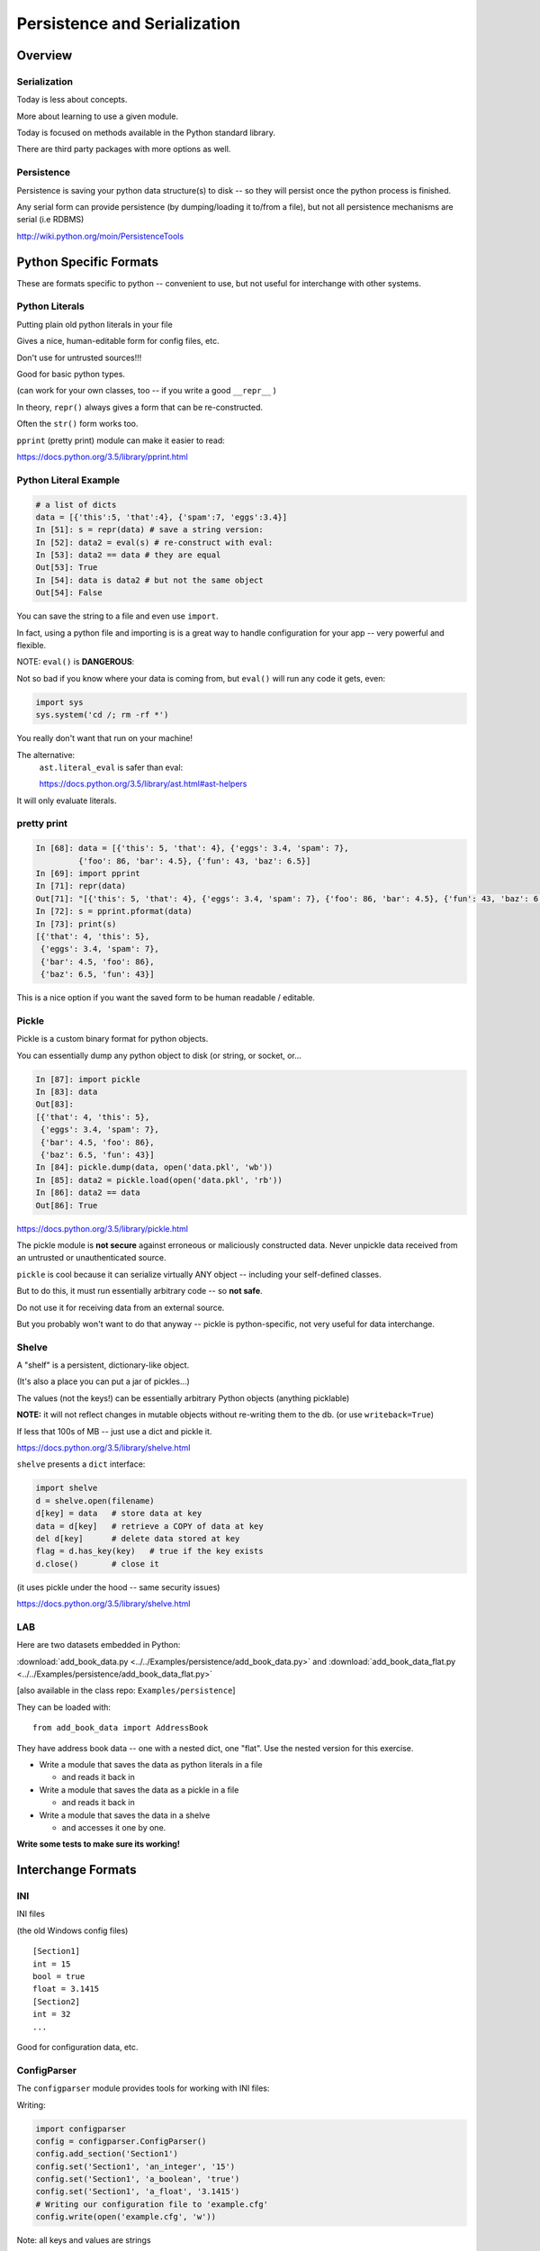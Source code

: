 .. _serialization:

*****************************
Persistence and Serialization
*****************************

========
Overview
========

.. rst-class:: left
  Persistence and Serialization are closely related.

  *Serialization* means taking a potentially complex data structure and converting it into a single string of bytes.

  https://en.wikipedia.org/wiki/Serialization

  *Persistence* is storing data in a way that it will persist beyond the run-time of your program.

  https://en.wikipedia.org/wiki/Persistence_(computer_science)

  They are closely related, because most forms of persistent storage -- simple text files, databases, etc., require that it be turned into a simple string of bytes first. After all, at the end of the day, everything done with computers is ultimately a serial string of bytes.

  Serialization is also very useful for transmitting information between systems -- over the network, etc.


Serialization
-------------

Today is less about concepts.

More about learning to use a given module.

.. rst-class:: medium

  So less talk, more coding.

Today is focused on methods available in the Python standard library.

There are third party packages with more options as well.


Persistence
-----------

Persistence is saving your python data structure(s) to disk -- so they
will persist once the python process is finished.

Any serial form can provide persistence (by dumping/loading it to/from
a file), but not all persistence mechanisms are serial (i.e RDBMS)

http://wiki.python.org/moin/PersistenceTools


=======================
Python Specific Formats
=======================

These are formats specific to python -- convenient to use, but not useful for interchange with other systems.


Python Literals
---------------

Putting plain old python literals in your file

Gives a nice, human-editable form for config files, etc.

Don't use for untrusted sources!!!

Good for basic python types.

(can work for your own classes, too -- if you write a good ``__repr__`` )

In theory, ``repr()`` always gives a form that can be re-constructed.

Often the ``str()`` form works too.

``pprint``  (pretty print) module can make it easier to read:

https://docs.python.org/3.5/library/pprint.html


Python Literal Example
----------------------

.. code-block:: ipython

    # a list of dicts
    data = [{'this':5, 'that':4}, {'spam':7, 'eggs':3.4}]
    In [51]: s = repr(data) # save a string version:
    In [52]: data2 = eval(s) # re-construct with eval:
    In [53]: data2 == data # they are equal
    Out[53]: True
    In [54]: data is data2 # but not the same object
    Out[54]: False


You can save the string to a file and even use ``import``.

In fact, using a python file and importing is is a great way to handle configuration for your app -- very powerful and flexible.

.. nextslide::

NOTE: ``eval()`` is **DANGEROUS**:

Not so bad if you know where your data is coming from, but ``eval()`` will run any code it gets, even:

.. code-block:: python

    import sys
    sys.system('cd /; rm -rf *')

You really don't want that run on your machine!

The alternative:
   ``ast.literal_eval`` is safer than eval:

   https://docs.python.org/3.5/library/ast.html#ast-helpers

It will only evaluate literals.


pretty print
------------

.. code-block:: ipython

    In [68]: data = [{'this': 5, 'that': 4}, {'eggs': 3.4, 'spam': 7},
             {'foo': 86, 'bar': 4.5}, {'fun': 43, 'baz': 6.5}]
    In [69]: import pprint
    In [71]: repr(data)
    Out[71]: "[{'this': 5, 'that': 4}, {'eggs': 3.4, 'spam': 7}, {'foo': 86, 'bar': 4.5}, {'fun': 43, 'baz': 6.5}]"
    In [72]: s = pprint.pformat(data)
    In [73]: print(s)
    [{'that': 4, 'this': 5},
     {'eggs': 3.4, 'spam': 7},
     {'bar': 4.5, 'foo': 86},
     {'baz': 6.5, 'fun': 43}]

This is a nice option if you want the saved form to be human readable / editable.

Pickle
------

Pickle is a custom binary format for python objects.

You can essentially dump any python object to disk (or string, or socket, or...

.. code-block:: ipython

    In [87]: import pickle
    In [83]: data
    Out[83]:
    [{'that': 4, 'this': 5},
     {'eggs': 3.4, 'spam': 7},
     {'bar': 4.5, 'foo': 86},
     {'baz': 6.5, 'fun': 43}]
    In [84]: pickle.dump(data, open('data.pkl', 'wb'))
    In [85]: data2 = pickle.load(open('data.pkl', 'rb'))
    In [86]: data2 == data
    Out[86]: True

https://docs.python.org/3.5/library/pickle.html

.. nextslide::

.. rst-class:: medium

  **Warning**

The pickle module is **not secure** against erroneous or maliciously constructed data. Never unpickle data received from an untrusted or unauthenticated source.

``pickle`` is cool because it can serialize virtually ANY object -- including your self-defined classes.

But to do this, it must run essentially arbitrary code -- so **not safe**.

Do not use it for receiving data from an external source.

But you probably won't want to do that anyway -- pickle is python-specific, not very useful for data interchange.

Shelve
------

A "shelf" is a persistent, dictionary-like object.

(It's also a place you can put a jar of pickles...)

The values (not the keys!) can be essentially arbitrary Python objects (anything picklable)

**NOTE:** it will not reflect changes in mutable objects without re-writing them to the db. (or use ``writeback=True``)

If less that 100s of MB -- just use a dict and pickle it.

https://docs.python.org/3.5/library/shelve.html

.. nextslide::

``shelve``  presents a ``dict``  interface:

.. code-block:: ipython

    import shelve
    d = shelve.open(filename)
    d[key] = data   # store data at key
    data = d[key]   # retrieve a COPY of data at key
    del d[key]      # delete data stored at key
    flag = d.has_key(key)   # true if the key exists
    d.close()       # close it

(it uses pickle under the hood -- same security issues)

https://docs.python.org/3.5/library/shelve.html

LAB
---

Here are two datasets embedded in Python:

:download:`add_book_data.py <../../Examples/persistence/add_book_data.py>`
and
:download:`add_book_data_flat.py <../../Examples/persistence/add_book_data_flat.py>`

[also available in the class repo: ``Examples/persistence``]

.. nextslide::

They can be loaded with::

    from add_book_data import AddressBook

They have address book data -- one with a nested dict, one "flat". Use the nested version for this exercise.

* Write a module that saves the data as python literals in a file

  - and reads it back in

* Write a module that saves the data as a pickle in a file

  - and reads it back in

* Write a module that saves the data in a shelve

  - and accesses it one by one.

**Write some tests to make sure its working!**

===================
Interchange Formats
===================

.. rst-class:: medium

  These are formats suitable for interchanging data with other systems -- written in arbitrary other languages.

  In other words: standard formats.

INI
---

INI files

(the old Windows config files)

::

    [Section1]
    int = 15
    bool = true
    float = 3.1415
    [Section2]
    int = 32
    ...

Good for configuration data, etc.

ConfigParser
------------

The ``configparser`` module provides tools for working with INI files:

Writing:

.. code-block:: python

    import configparser
    config = configparser.ConfigParser()
    config.add_section('Section1')
    config.set('Section1', 'an_integer', '15')
    config.set('Section1', 'a_boolean', 'true')
    config.set('Section1', 'a_float', '3.1415')
    # Writing our configuration file to 'example.cfg'
    config.write(open('example.cfg', 'w'))

Note: all keys and values are strings

.. nextslide::

Reading ``ini``  files:

.. code-block:: python

    >>> config = configparser.ConfigParser()
    >>> config.read('example.cfg')
    >>> config.sections()
    ['Section1']
    >>> config.get('Section1', 'a_float')
    '3.1415'
    >>> config.items('Section1')
    [('an_integer', '15'), ('a_boolean', 'true'), ('a_float', '3.1415')]


https://docs.python.org/3.5/library/configparser.html

CSV
---

CSV (Comma Separated Values) format is the most common import and export format for spreadsheets and databases.

No real standard -- the Python csv package more or less follows MS Excel "standard" (with other "dialects" available)

Can use delimiters other than commas... (I like tabs better)

Most useful for simple tabular data

The CSV module
--------------

Reading ``CSV``  files:

(uses: :download:`eggs.csv <../../Examples/persistence/eggs.csv>`)

.. code-block:: ipython

    In [14]: import csv
    In [17]: spam_reader = csv.reader(open('eggs.csv'),
                                      skipinitialspace=True)
    In [19]: for row in spam_reader:
       ....:     print(row)
    ['Spam', ' Spam', ' Spam', ' Spam', ' Spam', ' Baked Beans']
    ['Spam', ' Lovely Spam', ' Wonderful Spam']


The ``csv``  module takes care of string quoting, etc. for you.

- This is a pretty big deal -- that can be a real pain!

NOTE: ``skipinitialspace`` is False by default, which can mess up
interpretting quotes correctly.

https://docs.python.org/3.5/library/csv.html

.. nextslide::

Writing ``CSV``  files:

.. code-block:: python

    >>> import csv
    >>> with open('eggs2.csv', 'w') as outfile:
    >>>     spam_writer = csv.writer(outfile,
                                     quoting=csv.QUOTE_MINIMAL)
    >>>     spam_writer.writerow(['Spam'] * 5 + ['Baked Beans'])
    >>>     spam_writer.writerow(['Spam', 'Lovely Spam', 'Wonderful Spam'])
    >>>     spam_writer.writerow(['Spam', 'Spam, Wonderful spam..', 'Very-Wonderful Spam'])


The ``csv`` module takes care of string quoting, etc. for you.

You can set the ``quoting`` attribute on the dialect object to control that.

https://docs.python.org/3.5/library/csv.html


JSON
----

JSON (JavaScript Object Notation) is a subset of JavaScript syntax used as a lightweight data interchange format.

**LOTS** of systems can read JSON -- notably browsers...

Python module has an interface similar to ``pickle``

Can handle the standard Python data types

Specializable encoding/decoding for other types -- but I wouldn't do that!

Commonly used for configuration files, etc.

http://www.json.org/

https://docs.python.org/3.5/library/json.html

Python json module
------------------

.. code-block:: ipython

    In [93]: import json
    In [94]: s = json.dumps(data)
    Out[95]: '[{"this": 5, "that": 4}, {"eggs": 3.4, "spam": 7},
               {"foo": 86, "bar": 4.5}, {"fun": 43, "baz": 6.5}]'
    In [96]: data2 = json.loads(s)
    Out[97]:
    [{u'that': 4, u'this': 5},
     {u'eggs': 3.4, u'spam': 7},
    ...
    In [98]: data2 == data
    Out[98]: True # they are the same

(also ``json.dump() and json.load()`` for files)

**NOTE:** JSON is less "rich" than python -- no tuples, no distinction between integers and floats, no comments! And keys can only be strings.

https://docs.python.org/3.5/library/json.html

LAB
---

Use the same addressbook data:

::

    # load with:
    from add_book_data import AddressBook

* Write a module that saves the data as an INI file

   - and reads it back in

* Write a module that saves the data as a CSV file

   - and reads it back in

( you'll need the "flat" version for this...)

* Write a module that saves the data in JSON

   - and reads it back in

XML
---

XML is a standardized version of SGML, designed for use as a data storage / interchange format.

NOTE: HTML is also SGML, and modern versions conform to the XML standard.

XML in the python std lib
-------------------------

``xml.dom``

``xml.sax``

``xml.parsers.expat``

``xml.etree``

https://docs.python.org/3.5/library/xml.etree.elementtree.html

elementtree
-----------

``elementtree`` is the simplest tool -- maps pretty directly to XML.

The Element type is a flexible container object, designed to store hierarchical data structures in memory.

Essentially an in-memory XML -- can be read from/written to XML

an ``ElementTree``  is an entire XML doc

an ``Element``  is a node in that tree

https://docs.python.org/3.5/library/xml.etree.elementtree.html


* Write a module that saves the data in XML

   - and reads it back in

   - this gets ugly!

(NEED a good example here!)

=========
DataBases
=========

A database is a system for storing and retrieving data -- usually in a filesystem.

We usually think RDBMS and SQL -- but there are simpler systems.

dbm
---

``dbm``  is a generic interface to variants of the DBM database

Suitable for storing data that fits well into a python dict with strings as both keys and values

Note: dbm will use the dbm system that works on your system -- this may be different on different systems -- so the db files may NOT be compatible! ``whichdb``  will try to figure it out, but it's not guaranteed

https://docs.python.org/3.5/library/dbm.html

**NOTE:** dbm is getting pretty old fashioned -- e.g. it doesn't handle Unicode

It's here for completeness, but there are probably better options!


the ``dbm`` module
------------------

Writing data:

.. code-block:: python

    #creating a dbm file:
    import dbm
    dbm.open(filename, 'n')

flag options are:

* 'r' -- Open existing database for reading only (default)
* 'w' -- Open existing database for reading and writing
* 'c' -- Open database for reading and writing, creating it if it doesn’t exist
* 'n' -- Always create a new, empty database, open for reading and writing

**caution** -- these are different than the file open modes!

https://docs.python.org/3.5/library/dbm.html

.. nextslide::

``dbm``  provides a dict-like interface:

.. code-block:: python

    import dbm
    db = dbm.open("dbm", "c")
    db["first"] = "bruce"
    db["second"] = "micheal"
    db["third"] = "fred"
    db["second"] = "john" #overwrite
    db.close()
    # read it:
    db = dbm.open("dbm", "r")
    for key in db.keys():
        print(key, db[key])

(a lot like ``shelve``, though theoretically compatible with other systems)

http://docs.python.org/library/anydbm.html


sqlite
------

**SQLite:**

a C library providing a lightweight disk-based single-file database

Nonstandard variant of the SQL query language

Very broadly used as as an embedded databases for storing application-specific data etc.

Firefox plug-in:

https://addons.mozilla.org/en-US/firefox/addon/sqlite-manager/


python sqlite module
--------------------

``sqlite3``  Python module wraps C lib -- provides standard DB-API interface

Allows (and requires) SQL queries

Can provide high performance, flexible, portable storage for your app

https://docs.python.org/3.5/library/sqlite3.html

.. nextslide::

Example:

.. code-block:: python

    import sqlite3
    # open a connection to a db file:
    conn = sqlite3.connect('example.db')
    # or build one in-memory
    conn = sqlite3.connect(':memory:')
    # create a cursor
    c = conn.cursor()

https://docs.python.org/3.5/library/sqlite3.html

.. nextslide::

Execute SQL with the cursor:

.. code-block:: python

    # Create table
    c.execute("'CREATE TABLE stocks (date text, trans text, symbol text, qty real, price real)'")
    # Insert a row of data
    c.execute("INSERT INTO stocks VALUES ('2006-01-05','BUY','RHAT',100,35.14)")
    # Save (commit) the changes
    conn.commit()
    # Close the cursor if we are done with it
    c.close()


https://docs.python.org/3.5/library/sqlite3.html

.. nextslide::

``SELECT``  creates an cursor that can be iterated:

.. code-block:: python

    >>> for row in c.execute('SELECT * FROM stocks ORDER BY price'):
            print row
    ('2006-01-05', 'BUY', 'RHAT', 100, 35.14)
    ('2006-03-28', 'BUY', 'IBM', 1000, 45.0)
    ...


Or you can get the rows one by one or in a list:

.. code-block:: python

     c.fetchone()
     c.fetchall()


.. nextslide::

Good idea to use the DB-API’s parameter substitution:

.. code-block:: python

    t = (symbol,)
    c.execute('SELECT * FROM stocks WHERE symbol=?', t)
    print c.fetchone()
    # Larger example that inserts many records at a time
    purchases = [('2006-03-28', 'BUY', 'IBM', 1000, 45.00),
                 ('2006-04-05', 'BUY', 'MSFT', 1000, 72.00),
                 ('2006-04-06', 'SELL', 'IBM', 500, 53.00),
                ]
    c.executemany('INSERT INTO stocks VALUES (?,?,?,?,?)', purchases)


http://xkcd.com/327/


DB-API
------

The DB-API spec (PEP 249) is a specification for interaction between Python and Relational Databases.

Support for a large number of third-party Database drivers:

  * MySQL
  * PostgreSQL
  * Oracle
  * MSSQL (?)
  * ...

http://www.python.org/dev/peps/pep-0249}

LAB Extras:
===========

A few more things you could do:

* Use pickle to save/reload a custom class of yours
  (the Circle class from the first quarter?)

* Try writing a json writer for a non-standard data type:
  A custom class, or amore complex built-in?




=============
Other Options
=============

There are a lot of other possibilities outside the standard lib.


Object-Relation Mappers
-----------------------

Systems for mapping Python objects to tables

Saves you writing that glue code (and the SQL)

Usually deal with mapping to variety of back-ends:

- test with SQLite, deploy with PostreSQL

SQL Alchemy

- http://www.sqlalchemy.org/

Django ORM

- https://docs.djangoproject.com/en/dev/topics/db/


Object Databases
----------------

(we'll be talking more about this in another class: :ref:`nosql`)

Directly store and retrieve Python Objects.

Kind of like ``shelve``, but more flexible, and give you searching, etc.

ZODB: (http://www.zodb.org/)


NoSQL
-----
Map-Reduce, etc.

-- Big deal for "Big Data": Amazon, Google, etc.

Document-Oriented Storage

* MongoDB (BSON interface, JSON documents)

* CouchDB (Apache):

  *  JSON documents

  *  Javascript querying (MapReduce)

  *  HTTP API


LAB
---

Load data with:

.. code-block:: python

  from add_book_data import AddressBook

* Write a module that saves the data in a dbm database

  - and reads it back in

* Write a module that saves the data in an SQLite database

  - and reads it back in

  - helps to know SQL here...

Optional:

* Do the same with a ORM of your choice.

